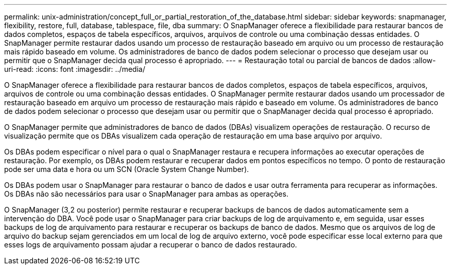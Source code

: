 ---
permalink: unix-administration/concept_full_or_partial_restoration_of_the_database.html 
sidebar: sidebar 
keywords: snapmanager, flexibility, restore, full, database, tablespace, file, dba 
summary: O SnapManager oferece a flexibilidade para restaurar bancos de dados completos, espaços de tabela específicos, arquivos, arquivos de controle ou uma combinação dessas entidades. O SnapManager permite restaurar dados usando um processo de restauração baseado em arquivo ou um processo de restauração mais rápido baseado em volume. Os administradores de banco de dados podem selecionar o processo que desejam usar ou permitir que o SnapManager decida qual processo é apropriado. 
---
= Restauração total ou parcial de bancos de dados
:allow-uri-read: 
:icons: font
:imagesdir: ../media/


[role="lead"]
O SnapManager oferece a flexibilidade para restaurar bancos de dados completos, espaços de tabela específicos, arquivos, arquivos de controle ou uma combinação dessas entidades. O SnapManager permite restaurar dados usando um processador de restauração baseado em arquivo um processo de restauração mais rápido e baseado em volume. Os administradores de banco de dados podem selecionar o processo que desejam usar ou permitir que o SnapManager decida qual processo é apropriado.

O SnapManager permite que administradores de banco de dados (DBAs) visualizem operações de restauração. O recurso de visualização permite que os DBAs visualizem cada operação de restauração em uma base arquivo por arquivo.

Os DBAs podem especificar o nível para o qual o SnapManager restaura e recupera informações ao executar operações de restauração. Por exemplo, os DBAs podem restaurar e recuperar dados em pontos específicos no tempo. O ponto de restauração pode ser uma data e hora ou um SCN (Oracle System Change Number).

Os DBAs podem usar o SnapManager para restaurar o banco de dados e usar outra ferramenta para recuperar as informações. Os DBAs não são necessários para usar o SnapManager para ambas as operações.

O SnapManager (3,2 ou posterior) permite restaurar e recuperar backups de bancos de dados automaticamente sem a intervenção do DBA. Você pode usar o SnapManager para criar backups de log de arquivamento e, em seguida, usar esses backups de log de arquivamento para restaurar e recuperar os backups de banco de dados. Mesmo que os arquivos de log de arquivo do backup sejam gerenciados em um local de log de arquivo externo, você pode especificar esse local externo para que esses logs de arquivamento possam ajudar a recuperar o banco de dados restaurado.
